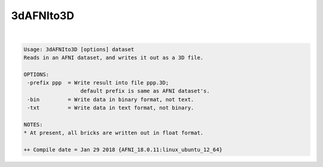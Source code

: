 **********
3dAFNIto3D
**********

.. _3dAFNIto3D:

.. contents:: 
    :depth: 4 

| 

.. code-block:: none

    Usage: 3dAFNIto3D [options] dataset
    Reads in an AFNI dataset, and writes it out as a 3D file.
    
    OPTIONS:
     -prefix ppp  = Write result into file ppp.3D;
                      default prefix is same as AFNI dataset's.
     -bin         = Write data in binary format, not text.
     -txt         = Write data in text format, not binary.
    
    NOTES:
    * At present, all bricks are written out in float format.
    
    ++ Compile date = Jan 29 2018 {AFNI_18.0.11:linux_ubuntu_12_64}
